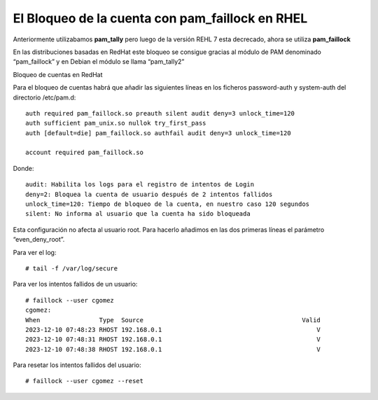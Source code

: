 El Bloqueo de la cuenta con pam_faillock en RHEL
=================================================================================

Anteriormente utilizabamos **pam_tally** pero luego de la versión REHL 7 esta decrecado, ahora se utiliza **pam_faillock**

En las distribuciones basadas en RedHat este bloqueo se consigue gracias al módulo de PAM denominado “pam_faillock” y en Debian el módulo se llama “pam_tally2”

Bloqueo de cuentas en RedHat

Para el bloqueo de cuentas habrá que añadir las siguientes líneas en los ficheros password-auth y system-auth del directorio /etc/pam.d::

	auth required pam_faillock.so preauth silent audit deny=3 unlock_time=120 
	auth sufficient pam_unix.so nullok try_first_pass 
	auth [default=die] pam_faillock.so authfail audit deny=3 unlock_time=120

	account required pam_faillock.so
	
Donde::

	audit: Habilita los logs para el registro de intentos de Login
	deny=2: Bloquea la cuenta de usuario después de 2 intentos fallidos
	unlock_time=120: Tiempo de bloqueo de la cuenta, en nuestro caso 120 segundos
	silent: No informa al usuario que la cuenta ha sido bloqueada
	
Esta configuración no afecta al usuario root. Para hacerlo añadimos en las dos primeras líneas el parámetro “even_deny_root”.

Para ver el log::

	# tail -f /var/log/secure

Para ver los intentos fallidos de un usuario::

	# faillock --user cgomez
	cgomez:
	When                Type  Source                                           Valid
	2023-12-10 07:48:23 RHOST 192.168.0.1                                          V
	2023-12-10 07:48:31 RHOST 192.168.0.1                                          V
	2023-12-10 07:48:38 RHOST 192.168.0.1                                          V
	
Para resetar los intentos fallidos del usuario::

	# faillock --user cgomez --reset

	

